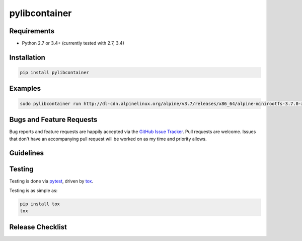 pylibcontainer
==============

|pypi version| |GitHub Forks| |GitHub Open Issues| |travis-ci for master
branch| |coverage report for master branch| |sphinx documentation for
latest release|

Requirements
------------

-  Python 2.7 or 3.4+ (currently tested with 2.7, 3.4)

Installation
------------

.. code:: bash

    pip install pylibcontainer

Examples
--------

.. code:: bash

    sudo pylibcontainer run http://dl-cdn.alpinelinux.org/alpine/v3.7/releases/x86_64/alpine-minirootfs-3.7.0-x86_64.tar.gz -- /bin/sh

Bugs and Feature Requests
-------------------------

Bug reports and feature requests are happily accepted via the `GitHub
Issue Tracker <https://github.com/joaompinto/pylibcontainer/issues>`__.
Pull requests are welcome. Issues that don't have an accompanying pull
request will be worked on as my time and priority allows.

Guidelines
----------

Testing
-------

Testing is done via `pytest <http://pytest.org/latest/>`__, driven by
`tox <http://tox.testrun.org/>`__.

Testing is as simple as:

.. code:: bash

    pip install tox
    tox

Release Checklist
-----------------

.. |pypi version| image:: https://img.shields.io/pypi/v/pylibcontainer.svg?maxAge=2592000
   :target: https://pypi.python.org/pypi/pylibcontainer
.. |GitHub Forks| image:: https://img.shields.io/github/forks/joaompinto/pylibcontainer.svg
   :target: https://github.com/joaompinto/pylibcontainer/network
.. |GitHub Open Issues| image:: https://img.shields.io/github/issues/joaompinto/pylibcontainer.svg
   :target: https://github.com/joaompinto/pylibcontainer/issues
.. |travis-ci for master branch| image:: https://secure.travis-ci.org/joaompinto/pylibcontainer.png?branch=master
   :target: http://travis-ci.org/joaompinto/pylibcontainer
.. |coverage report for master branch| image:: https://codecov.io/github/joaompinto/pylibcontainer/coverage.svg?branch=master
   :target: https://codecov.io/github/joaompinto/pylibcontainer?branch=master
.. |sphinx documentation for latest release| image:: https://readthedocs.org/projects/pylibcontainer/badge/?version=latest
   :target: https://readthedocs.org/projects/pylibcontainer/?badge=latest


